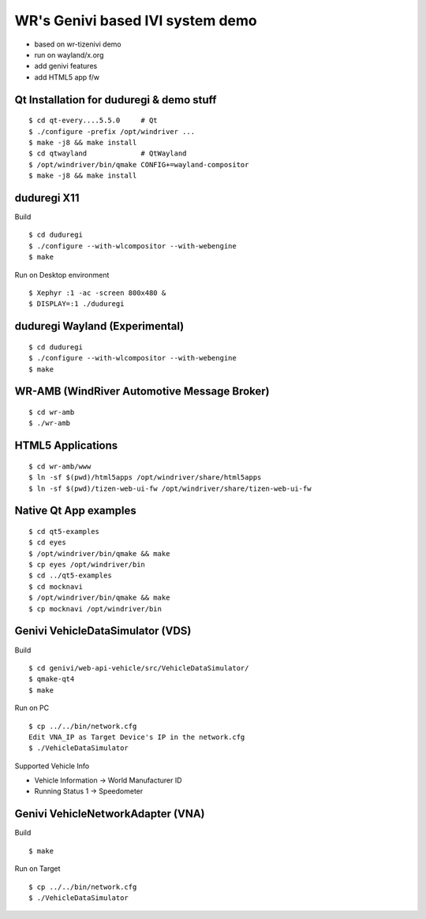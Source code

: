 WR's Genivi based IVI system demo
=================================

* based on wr-tizenivi demo
* run on wayland/x.org
* add genivi features
* add HTML5 app f/w

Qt Installation for duduregi & demo stuff
------------------------------------------

::

	$ cd qt-every....5.5.0     # Qt
	$ ./configure -prefix /opt/windriver ...
	$ make -j8 && make install
	$ cd qtwayland             # QtWayland
	$ /opt/windriver/bin/qmake CONFIG+=wayland-compositor
	$ make -j8 && make install


duduregi X11
------------

Build

::

	$ cd duduregi
	$ ./configure --with-wlcompositor --with-webengine
	$ make


Run on Desktop environment

::

	$ Xephyr :1 -ac -screen 800x480 &
	$ DISPLAY=:1 ./duduregi


duduregi Wayland (Experimental)
-------------------------------

::

	$ cd duduregi
	$ ./configure --with-wlcompositor --with-webengine
	$ make


WR-AMB (WindRiver Automotive Message Broker)
--------------------------------------------

::

	$ cd wr-amb
	$ ./wr-amb

HTML5 Applications
------------------

::

	$ cd wr-amb/www
	$ ln -sf $(pwd)/html5apps /opt/windriver/share/html5apps
	$ ln -sf $(pwd)/tizen-web-ui-fw /opt/windriver/share/tizen-web-ui-fw


Native Qt App examples
----------------------

::

	$ cd qt5-examples
	$ cd eyes
	$ /opt/windriver/bin/qmake && make
	$ cp eyes /opt/windriver/bin
	$ cd ../qt5-examples
	$ cd mocknavi
	$ /opt/windriver/bin/qmake && make
	$ cp mocknavi /opt/windriver/bin

Genivi VehicleDataSimulator (VDS)
----------------------------------

Build

::

	$ cd genivi/web-api-vehicle/src/VehicleDataSimulator/
	$ qmake-qt4
	$ make

Run on PC

::

	$ cp ../../bin/network.cfg
	Edit VNA_IP as Target Device's IP in the network.cfg
	$ ./VehicleDataSimulator

Supported Vehicle Info

* Vehicle Information -> World Manufacturer ID
* Running Status 1 -> Speedometer

Genivi VehicleNetworkAdapter (VNA)
----------------------------------

Build

::

	$ make

Run on Target

::

	$ cp ../../bin/network.cfg
	$ ./VehicleDataSimulator
